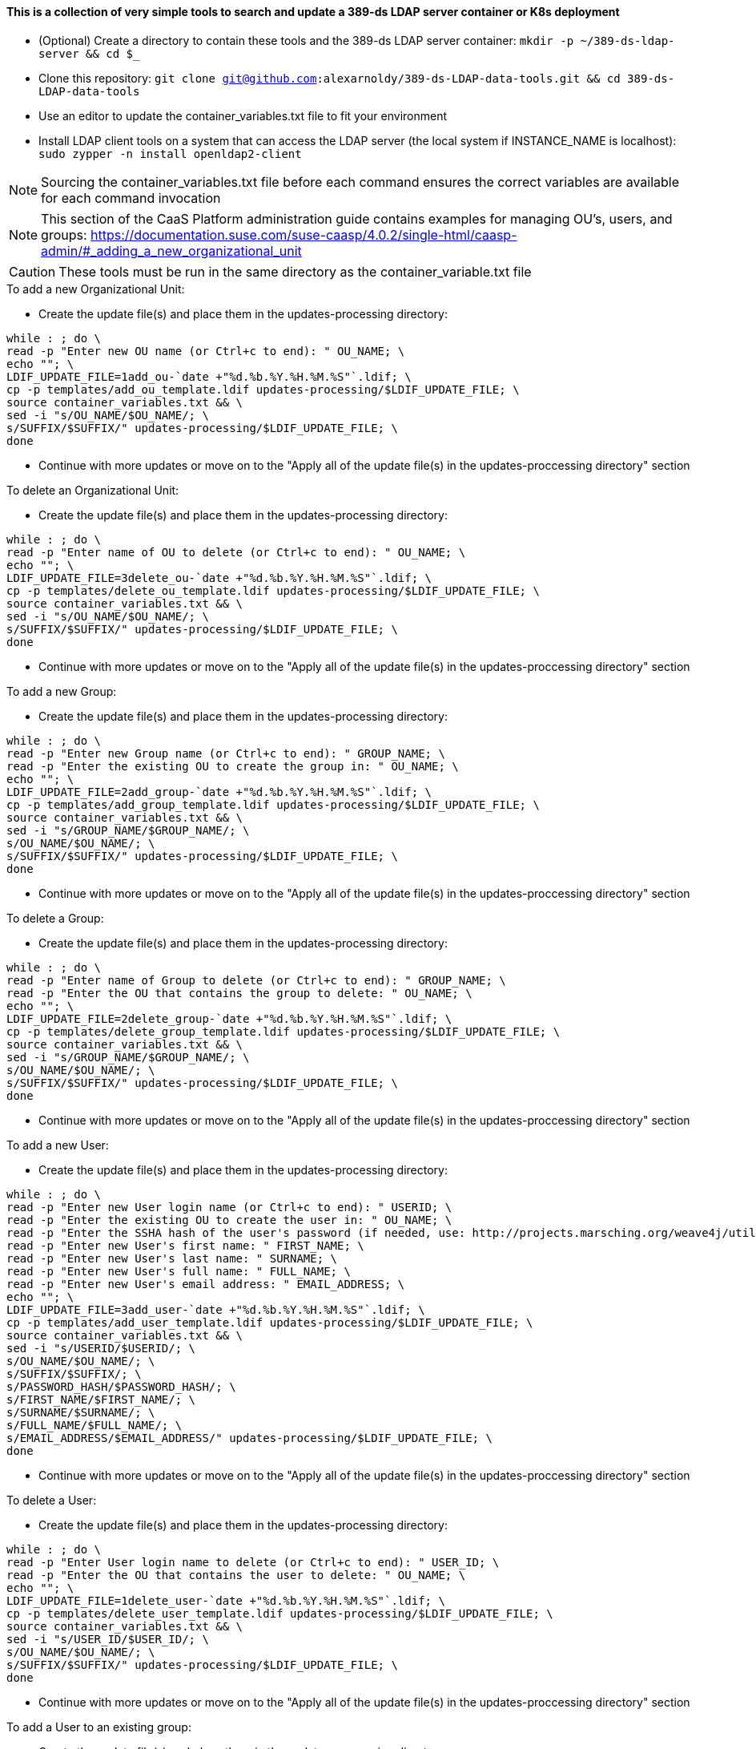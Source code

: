 #### This is a collection of very simple tools to search and update a 389-ds LDAP server container or K8s deployment

* (Optional) Create a directory to contain these tools and the 389-ds LDAP server container: `mkdir -p ~/389-ds-ldap-server && cd $_`
* Clone this repository: `git clone git@github.com:alexarnoldy/389-ds-LDAP-data-tools.git && cd 389-ds-LDAP-data-tools`
* Use an editor to update the container_variables.txt file to fit your environment
* Install LDAP client tools on a system that can access the LDAP server (the local system if INSTANCE_NAME is localhost): `sudo zypper -n install openldap2-client`

NOTE: Sourcing the container_variables.txt file before each command ensures the correct variables are available for each command invocation

NOTE: This section of the CaaS Platform administration guide contains examples for managing OU's, users, and groups: https://documentation.suse.com/suse-caasp/4.0.2/single-html/caasp-admin/#_adding_a_new_organizational_unit

CAUTION: These tools must be run in the same directory as the container_variable.txt file
 
.To add a new Organizational Unit:
* Create the update file(s) and place them in the updates-processing directory: 
----
while : ; do \
read -p "Enter new OU name (or Ctrl+c to end): " OU_NAME; \
echo ""; \
LDIF_UPDATE_FILE=1add_ou-`date +"%d.%b.%Y.%H.%M.%S"`.ldif; \
cp -p templates/add_ou_template.ldif updates-processing/$LDIF_UPDATE_FILE; \
source container_variables.txt && \
sed -i "s/OU_NAME/$OU_NAME/; \
s/SUFFIX/$SUFFIX/" updates-processing/$LDIF_UPDATE_FILE; \
done
----
* Continue with more updates or move on to the "Apply all of the update file(s) in the updates-proccessing directory" section

.To delete an Organizational Unit:
* Create the update file(s) and place them in the updates-processing directory: 
----
while : ; do \
read -p "Enter name of OU to delete (or Ctrl+c to end): " OU_NAME; \
echo ""; \
LDIF_UPDATE_FILE=3delete_ou-`date +"%d.%b.%Y.%H.%M.%S"`.ldif; \
cp -p templates/delete_ou_template.ldif updates-processing/$LDIF_UPDATE_FILE; \
source container_variables.txt && \
sed -i "s/OU_NAME/$OU_NAME/; \
s/SUFFIX/$SUFFIX/" updates-processing/$LDIF_UPDATE_FILE; \
done
----
* Continue with more updates or move on to the "Apply all of the update file(s) in the updates-proccessing directory" section

.To add a new Group:
* Create the update file(s) and place them in the updates-processing directory: 
----
while : ; do \
read -p "Enter new Group name (or Ctrl+c to end): " GROUP_NAME; \
read -p "Enter the existing OU to create the group in: " OU_NAME; \
echo ""; \
LDIF_UPDATE_FILE=2add_group-`date +"%d.%b.%Y.%H.%M.%S"`.ldif; \
cp -p templates/add_group_template.ldif updates-processing/$LDIF_UPDATE_FILE; \
source container_variables.txt && \
sed -i "s/GROUP_NAME/$GROUP_NAME/; \
s/OU_NAME/$OU_NAME/; \
s/SUFFIX/$SUFFIX/" updates-processing/$LDIF_UPDATE_FILE; \
done
----
* Continue with more updates or move on to the "Apply all of the update file(s) in the updates-proccessing directory" section

.To delete a Group:
* Create the update file(s) and place them in the updates-processing directory: 
----
while : ; do \
read -p "Enter name of Group to delete (or Ctrl+c to end): " GROUP_NAME; \
read -p "Enter the OU that contains the group to delete: " OU_NAME; \ 
echo ""; \
LDIF_UPDATE_FILE=2delete_group-`date +"%d.%b.%Y.%H.%M.%S"`.ldif; \
cp -p templates/delete_group_template.ldif updates-processing/$LDIF_UPDATE_FILE; \
source container_variables.txt && \
sed -i "s/GROUP_NAME/$GROUP_NAME/; \
s/OU_NAME/$OU_NAME/; \
s/SUFFIX/$SUFFIX/" updates-processing/$LDIF_UPDATE_FILE; \
done
----
* Continue with more updates or move on to the "Apply all of the update file(s) in the updates-proccessing directory" section

.To add a new User:
* Create the update file(s) and place them in the updates-processing directory: 
----
while : ; do \
read -p "Enter new User login name (or Ctrl+c to end): " USERID; \
read -p "Enter the existing OU to create the user in: " OU_NAME; \
read -p "Enter the SSHA hash of the user's password (if needed, use: http://projects.marsching.org/weave4j/util/genpassword.phpO: " PASSWORD_HASH; \
read -p "Enter new User's first name: " FIRST_NAME; \
read -p "Enter new User's last name: " SURNAME; \
read -p "Enter new User's full name: " FULL_NAME; \
read -p "Enter new User's email address: " EMAIL_ADDRESS; \
echo ""; \
LDIF_UPDATE_FILE=3add_user-`date +"%d.%b.%Y.%H.%M.%S"`.ldif; \
cp -p templates/add_user_template.ldif updates-processing/$LDIF_UPDATE_FILE; \
source container_variables.txt && \
sed -i "s/USERID/$USERID/; \
s/OU_NAME/$OU_NAME/; \
s/SUFFIX/$SUFFIX/; \
s/PASSWORD_HASH/$PASSWORD_HASH/; \
s/FIRST_NAME/$FIRST_NAME/; \
s/SURNAME/$SURNAME/; \
s/FULL_NAME/$FULL_NAME/; \
s/EMAIL_ADDRESS/$EMAIL_ADDRESS/" updates-processing/$LDIF_UPDATE_FILE; \
done
----
* Continue with more updates or move on to the "Apply all of the update file(s) in the updates-proccessing directory" section

.To delete a User:
* Create the update file(s) and place them in the updates-processing directory: 
----
while : ; do \
read -p "Enter User login name to delete (or Ctrl+c to end): " USER_ID; \
read -p "Enter the OU that contains the user to delete: " OU_NAME; \ 
echo ""; \
LDIF_UPDATE_FILE=1delete_user-`date +"%d.%b.%Y.%H.%M.%S"`.ldif; \
cp -p templates/delete_user_template.ldif updates-processing/$LDIF_UPDATE_FILE; \
source container_variables.txt && \
sed -i "s/USER_ID/$USER_ID/; \
s/OU_NAME/$OU_NAME/; \
s/SUFFIX/$SUFFIX/" updates-processing/$LDIF_UPDATE_FILE; \
done
----
* Continue with more updates or move on to the "Apply all of the update file(s) in the updates-proccessing directory" section

.To add a User to an existing group:
* Create the update file(s) and place them in the updates-processing directory: 
----
while : ; do \
read -p "Enter the User login name to add to a group (or Ctrl+c to end): " USER_ID; \
read -p "Enter existing group to add the user to: " GROUP_NAME; \
read -p "Enter the existing OU that contains the group: " OU_NAME; \
echo ""; \
LDIF_UPDATE_FILE=4add_user_to_group-`date +"%d.%b.%Y.%H.%M.%S"`.ldif; \
cp -p templates/add_user_to_group_template.ldif updates-processing/$LDIF_UPDATE_FILE; \
source container_variables.txt && \
sed -i "s/USER_ID/$USER_ID/; \
s/GROUP_NAME/$GROUP_NAME/; \
s/OU_NAME/$OU_NAME/; \
s/SUFFIX/$SUFFIX/" updates-processing/$LDIF_UPDATE_FILE; \
done
----
* Continue with more updates or move on to the "Apply all of the update file(s) in the updates-proccessing directory" section

.Apply all of the update file(s) in the updates-proccessing directory: 
* Review all of the files in the updates-proccessing directory before proceeding
* Additional .ldif files can be added for batch processing if they fit the schema of the LDAP database
----
for EACH_UPDATE in `ls -1 updates-processing/`; do \
source container_variables.txt && \
ldapmodify -v -H $LDAP_PROTOCOL://$LDAP_SERVER_FQDN$LDAP_SERVER_PORT -D "$BIND_DN" -f updates-processing/$EACH_UPDATE -w $ROOT_PASSWORD && \
sleep 1; \
LDIF_COMPLETED_STUB=`echo $EACH_UPDATE | awk -F- '{print$1}'`; \
LDIF_COMPLETED_FILE=$LDIF_COMPLETED_STUB-`date +"%d.%b.%Y.%H.%M.%S"`.ldif; \
mv updates-processing/$EACH_UPDATE updates-completed/$LDIF_COMPLETED_FILE; \ done
----




// vim: set syntax=asciidoc:

